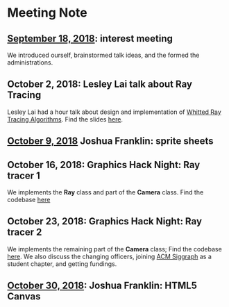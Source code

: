 * Meeting Note
** [[file:meetings/9-18-2018.org][September 18, 2018]]: interest meeting
We introduced ourself, brainstormed talk ideas, and the formed the administrations.

** October 2, 2018: Lesley Lai talk about Ray Tracing
Lesley Lai had a hour talk about design and implementation of [[https://dl.acm.org/citation.cfm?id=358882][Whitted Ray Tracing Algorithms]]. Find the slides [[http://lesleylai.info/slides/ray-tracing][here]].

** [[file:meetings/10-9-2018.org][October 9, 2018]] Joshua Franklin: sprite sheets

** October 16, 2018: Graphics Hack Night: Ray tracer 1
We implements the *Ray* class and part of the *Camera* class. Find the codebase [[https://github.com/CUComputerGraphicsGroup/Graphics-Hack-Night][here]]

** October 23, 2018: Graphics Hack Night: Ray tracer 2
We implements the remaining part of the *Camera* class; Find the codebase [[https://github.com/CUComputerGraphicsGroup/Graphics-Hack-Night][here]]. We also discuss the changing officers, joining [[https://www.siggraph.org/][ACM Siggraph]] as a student chapter, and getting fundings.

** [[file:meetings/10-30-2018.org][October 30, 2018]]: Joshua Franklin: HTML5 Canvas
